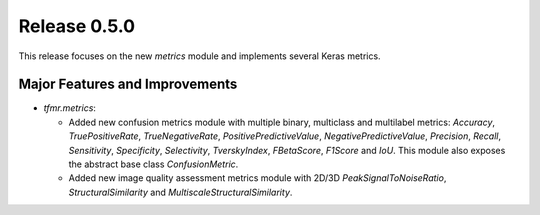 Release 0.5.0
=============

This release focuses on the new `metrics` module and implements several
Keras metrics.

Major Features and Improvements
-------------------------------

* `tfmr.metrics`:

  * Added new confusion metrics module with multiple binary, multiclass and
    multilabel metrics: `Accuracy`, `TruePositiveRate`, `TrueNegativeRate`,
    `PositivePredictiveValue`, `NegativePredictiveValue`, `Precision`, `Recall`,
    `Sensitivity`, `Specificity`, `Selectivity`, `TverskyIndex`, `FBetaScore`,
    `F1Score` and `IoU`. This module also exposes the abstract base class
    `ConfusionMetric`.
  * Added new image quality assessment metrics module with 2D/3D
    `PeakSignalToNoiseRatio`, `StructuralSimilarity` and
    `MultiscaleStructuralSimilarity`.
